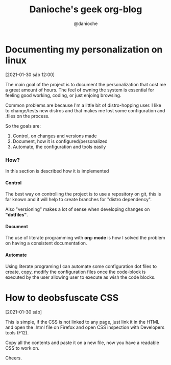 #+TITLE: Danioche's geek org-blog
#+OPTIONS: toc:2 num:4 H:4 ^:nil pri:t
#+HTML_HEAD: <link rel="stylesheet" type="text/css" href="blog.css"/>
#+OPTIONS: html-style:nil
#+AUTHOR: @danioche

* Documenting my personalization on linux
[2021-01-30 sáb 12:00]

The main goal of the project is to document the personalization that cost me a great amount of hours. The feel of owning the system is essential for feeling good working, coding, or just enjoing browsing.

Common problems are because I'm a little bit of distro-hopping user. I like to change/tests new distros and that makes me lost some configuration and .files on the process.

So the goals are:

1. Control, on changes and versions made
2. Document, how it is configured/personalized
3. Automate, the configuration and tools easily

*** How?

In this section is described how it is implemented

**** Control

The best way on controlling the project is to use a repository on git, this is far known and it will help to create branches for "distro dependency".

Also "versioning" makes a lot of sense when developing changes on *"dotfiles"*.

**** Document

The use of literate programming with *org-mode* is how I solved the problem on having a consistent documentation.

**** Automate

Using literate programing I can automate some configuration dot files to create, copy, modify the configuration files once the code-block is executed by the user allowing user to execute as wish the code blocks.


* How to deobsfuscate CSS
[2021-01-30 sáb]

 This is simple, if the CSS is not linked to any page, just link it in the HTML and open the .html file on Firefox and open CSS inspection with Developers tools (F12).

 Copy all the contents and paste it on a new file, now you have a readable CSS to work on.

 Cheers.
